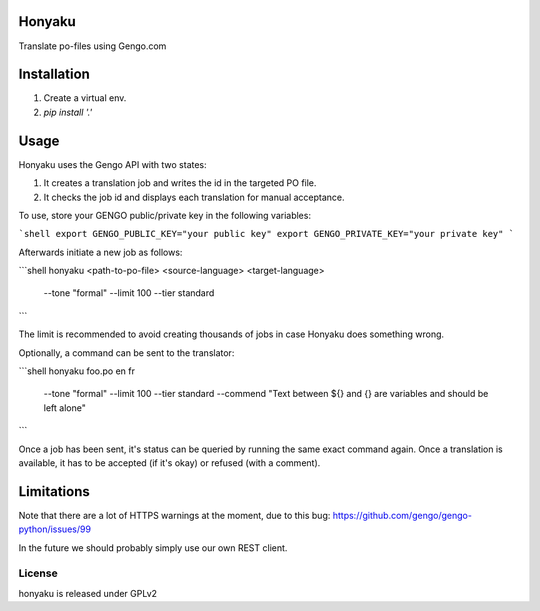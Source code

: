 Honyaku
=======

Translate po-files using Gengo.com

Installation
============

1. Create a virtual env.
2. `pip install '.'`

Usage
=====

Honyaku uses the Gengo API with two states:

1. It creates a translation job and writes the id in the targeted PO file.
2. It checks the job id and displays each translation for manual acceptance.

To use, store your GENGO public/private key in the following variables:

```shell
export GENGO_PUBLIC_KEY="your public key"
export GENGO_PRIVATE_KEY="your private key"
```

Afterwards initiate a new job as follows:

```shell
honyaku <path-to-po-file> <source-language> <target-language> \
  --tone "formal" --limit 100 --tier standard
```

The limit is recommended to avoid creating thousands of jobs in case Honyaku
does something wrong.

Optionally, a command can be sent to the translator:

```shell
honyaku foo.po en fr \
  --tone "formal" --limit 100 --tier standard \
  --commend "Text between ${} and {} are variables and should be left alone"
```

Once a job has been sent, it's status can be queried by running the same
exact command again. Once a translation is available, it has to be accepted
(if it's okay) or refused (with a comment).

Limitations
===========

Note that there are a lot of HTTPS warnings at the moment, due to this bug:
https://github.com/gengo/gengo-python/issues/99

In the future we should probably simply use our own REST client.

License
-------
honyaku is released under GPLv2
